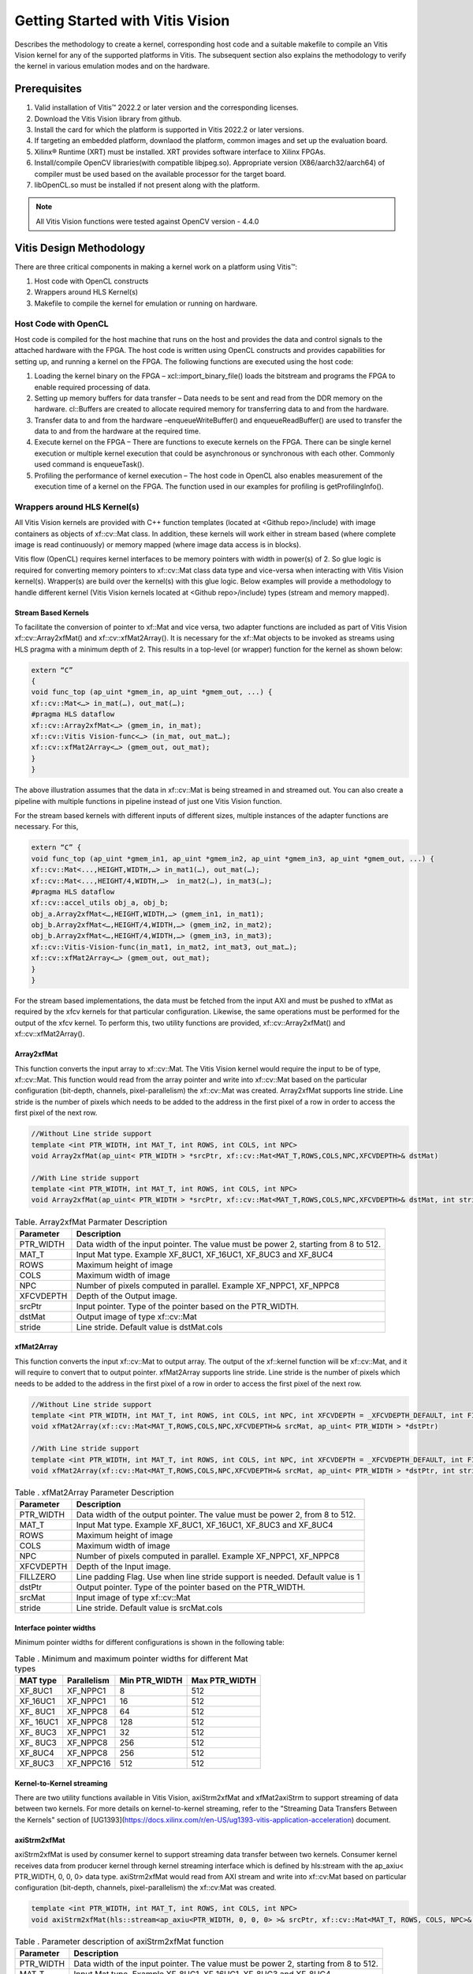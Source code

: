 
.. meta::
   :keywords: Vision, Library, Vitis Vision Library, design, methodology, OpenCL, OpenCV, libOpenCL
   :description: Describes the methodology to create a kernel, corresponding host code and a suitable makefile to compile an Vitis Vision kernel for any of the supported platforms in Vitis.
   :xlnxdocumentclass: Document
   :xlnxdocumenttype: Tutorials

Getting Started with Vitis Vision
#################################

Describes the methodology to create a kernel, corresponding host code and a suitable
makefile to compile an Vitis Vision kernel for any of the supported
platforms in Vitis. The subsequent section also explains the
methodology to verify the kernel in various emulation modes and on the
hardware.

.. _prerequisites_hls:

Prerequisites
=============

#. Valid installation of Vitis™ 2022.2 or later version and the
   corresponding licenses.
#. Download the Vitis Vision library from github.
#. Install the card for which the platform is supported in Vitis 2022.2 or
   later versions.
#. If targeting an embedded platform, downlaod the platform, common images and set up the evaluation board.
#. Xilinx® Runtime (XRT) must be installed. XRT provides software
   interface to Xilinx FPGAs.
#. Install/compile OpenCV libraries(with compatible libjpeg.so). 
   Appropriate version (X86/aarch32/aarch64) of compiler must be used based 
   on the available processor for the target board.
#. libOpenCL.so must be installed if not present along with the
   platform.

.. note:: All Vitis Vision functions were tested against OpenCV version - 4.4.0

Vitis Design Methodology
=========================

There are three critical components in making a kernel work on a
platform using Vitis™:

#. Host code with OpenCL constructs
#. Wrappers around HLS Kernel(s)
#. Makefile to compile the kernel for emulation or running on hardware.


Host Code with OpenCL
---------------------

Host code is compiled for the host machine that runs on the host and
provides the data and control signals to the attached hardware with the
FPGA. The host code is written using OpenCL constructs and provides
capabilities for setting up, and running a kernel on the FPGA. The
following functions are executed using the host code:

#. Loading the kernel binary on the FPGA – xcl::import_binary_file()
   loads the bitstream and programs the FPGA to enable required
   processing of data.
#. Setting up memory buffers for data transfer – Data needs to be sent
   and read from the DDR memory on the hardware. cl::Buffers are created
   to allocate required memory for transferring data to and from the
   hardware.
#. Transfer data to and from the hardware –enqueueWriteBuffer() and
   enqueueReadBuffer() are used to transfer the data to and from the
   hardware at the required time.
#. Execute kernel on the FPGA – There are functions to execute kernels
   on the FPGA. There can be single kernel execution or multiple kernel
   execution that could be asynchronous or synchronous with each other.
   Commonly used command is enqueueTask().
#. Profiling the performance of kernel execution – The host code in
   OpenCL also enables measurement of the execution time of a kernel on
   the FPGA. The function used in our examples for profiling is
   getProfilingInfo().


Wrappers around HLS Kernel(s)
-----------------------------

All Vitis Vision kernels are provided with C++ function templates (located
at <Github repo>/include) with image containers as objects of xf::cv::Mat
class. In addition, these kernels will work either in stream based
(where complete image is read continuously) or memory mapped (where
image data access is in blocks).

Vitis flow (OpenCL) requires kernel interfaces to be memory pointers
with width in power(s) of 2. So glue logic is required for converting
memory pointers to xf::cv::Mat class data type and vice-versa when
interacting with Vitis Vision kernel(s). Wrapper(s) are build over the
kernel(s) with this glue logic. Below examples will provide a
methodology to handle different kernel (Vitis Vision kernels located at
<Github repo>/include) types (stream and memory mapped).


Stream Based Kernels
~~~~~~~~~~~~~~~~~~~~

To facilitate the conversion of pointer to xf::Mat and vice versa, two
adapter functions are included as part of Vitis Vision xf::cv::Array2xfMat() and
xf::cv::xfMat2Array(). It is necessary for the xf::Mat objects to be invoked
as streams using HLS pragma with a minimum depth of 2. This results in a
top-level (or wrapper) function for the kernel as shown below:

.. code:: c

   extern “C” 
   { 
   void func_top (ap_uint *gmem_in, ap_uint *gmem_out, ...) { 
   xf::cv::Mat<…> in_mat(…), out_mat(…);
   #pragma HLS dataflow 
   xf::cv::Array2xfMat<…> (gmem_in, in_mat); 
   xf::cv::Vitis Vision-func<…> (in_mat, out_mat…); 
   xf::cv::xfMat2Array<…> (gmem_out, out_mat); 
   }
   }

The above illustration assumes that the data in xf::cv::Mat is being
streamed in and streamed out. You can also create a pipeline with
multiple functions in pipeline instead of just one Vitis Vision function.

For the stream based kernels with different inputs of different sizes,
multiple instances of the adapter functions are necessary. For this,

.. code:: c

   extern “C” { 
   void func_top (ap_uint *gmem_in1, ap_uint *gmem_in2, ap_uint *gmem_in3, ap_uint *gmem_out, ...) { 
   xf::cv::Mat<...,HEIGHT,WIDTH,…> in_mat1(…), out_mat(…);
   xf::cv::Mat<...,HEIGHT/4,WIDTH,…>  in_mat2(…), in_mat3(…); 
   #pragma HLS dataflow 
   xf::cv::accel_utils obj_a, obj_b;
   obj_a.Array2xfMat<…,HEIGHT,WIDTH,…> (gmem_in1, in_mat1);
   obj_b.Array2xfMat<…,HEIGHT/4,WIDTH,…> (gmem_in2, in_mat2); 
   obj_b.Array2xfMat<…,HEIGHT/4,WIDTH,…> (gmem_in3, in_mat3); 
   xf::cv::Vitis-Vision-func(in_mat1, in_mat2, int_mat3, out_mat…); 
   xf::cv::xfMat2Array<…> (gmem_out, out_mat); 
   }
   }

For the stream based implementations, the data must be fetched from the
input AXI and must be pushed to xfMat as required by the xfcv kernels
for that particular configuration. Likewise, the same operations must be
performed for the output of the xfcv kernel. To perform this, two
utility functions are provided, xf::cv::Array2xfMat() and xf::cv::xfMat2Array().

Array2xfMat
~~~~~~~~~~~

This function converts the input array to xf::cv::Mat. The Vitis Vision kernel
would require the input to be of type, xf::cv::Mat. This function would read
from the array pointer and write into xf::cv::Mat based on the particular
configuration (bit-depth, channels, pixel-parallelism) the xf::cv::Mat was
created. Array2xfMat supports line stride. Line stride is the number of pixels
which needs to be added to the address in the first pixel of a row in order to access the 
first pixel of the next row.

.. code:: c

   //Without Line stride support
   template <int PTR_WIDTH, int MAT_T, int ROWS, int COLS, int NPC>
   void Array2xfMat(ap_uint< PTR_WIDTH > *srcPtr, xf::cv::Mat<MAT_T,ROWS,COLS,NPC,XFCVDEPTH>& dstMat)
   
   //With Line stride support
   template <int PTR_WIDTH, int MAT_T, int ROWS, int COLS, int NPC>
   void Array2xfMat(ap_uint< PTR_WIDTH > *srcPtr, xf::cv::Mat<MAT_T,ROWS,COLS,NPC,XFCVDEPTH>& dstMat, int stride)

.. table:: Table. Array2xfMat Parmater Description

   +-----------------------------------+-----------------------------------+
   | Parameter                         | Description                       |
   +===================================+===================================+
   | PTR_WIDTH                         | Data width of the input pointer.  |
   |                                   | The value must be power 2,        |
   |                                   | starting from 8 to 512.           |
   +-----------------------------------+-----------------------------------+
   | MAT_T                             | Input Mat type. Example XF_8UC1,  |
   |                                   | XF_16UC1, XF_8UC3 and XF_8UC4     |
   +-----------------------------------+-----------------------------------+
   | ROWS                              | Maximum height of image           |
   +-----------------------------------+-----------------------------------+
   | COLS                              | Maximum width of image            |
   +-----------------------------------+-----------------------------------+
   | NPC                               | Number of pixels computed in      |
   |                                   | parallel. Example XF_NPPC1,       |
   |                                   | XF_NPPC8                          |
   +-----------------------------------+-----------------------------------+
   | XFCVDEPTH                         | Depth of the Output image.        |
   +-----------------------------------+-----------------------------------+
   | srcPtr                            | Input pointer. Type of the        |
   |                                   | pointer based on the PTR_WIDTH.   |
   +-----------------------------------+-----------------------------------+
   | dstMat                            | Output image of type xf::cv::Mat  |
   +-----------------------------------+-----------------------------------+
   | stride                            | Line stride.                      |
   |                                   | Default value is dstMat.cols      |
   +-----------------------------------+-----------------------------------+


xfMat2Array
~~~~~~~~~~~

This function converts the input xf::cv::Mat to output array. The output of
the xf::kernel function will be xf::cv::Mat, and it will require to convert
that to output pointer. xfMat2Array supports line stride. Line stride is the number of pixels
which needs to be added to the address in the first pixel of a row in order to access the 
first pixel of the next row.

.. code:: c

   //Without Line stride support
   template <int PTR_WIDTH, int MAT_T, int ROWS, int COLS, int NPC, int XFCVDEPTH = _XFCVDEPTH_DEFAULT, int FILLZERO = 1>
   void xfMat2Array(xf::cv::Mat<MAT_T,ROWS,COLS,NPC,XFCVDEPTH>& srcMat, ap_uint< PTR_WIDTH > *dstPtr)
   
   //With Line stride support
   template <int PTR_WIDTH, int MAT_T, int ROWS, int COLS, int NPC, int XFCVDEPTH = _XFCVDEPTH_DEFAULT, int FILLZERO = 1>
   void xfMat2Array(xf::cv::Mat<MAT_T,ROWS,COLS,NPC,XFCVDEPTH>& srcMat, ap_uint< PTR_WIDTH > *dstPtr, int stride)
   
.. table:: Table . xfMat2Array Parameter Description

   +-----------------------------------+-----------------------------------+
   | Parameter                         | Description                       |
   +===================================+===================================+
   | PTR_WIDTH                         | Data width of the output pointer. |
   |                                   | The value must be power 2, from 8 |
   |                                   | to 512.                           |
   +-----------------------------------+-----------------------------------+
   | MAT_T                             | Input Mat type. Example XF_8UC1,  |
   |                                   | XF_16UC1, XF_8UC3 and XF_8UC4     |
   +-----------------------------------+-----------------------------------+
   | ROWS                              | Maximum height of image           |
   +-----------------------------------+-----------------------------------+
   | COLS                              | Maximum width of image            |
   +-----------------------------------+-----------------------------------+
   | NPC                               | Number of pixels computed in      |
   |                                   | parallel. Example XF_NPPC1,       |
   |                                   | XF_NPPC8                          |
   +-----------------------------------+-----------------------------------+
   | XFCVDEPTH                         | Depth of the Input image.         |
   +-----------------------------------+-----------------------------------+
   | FILLZERO                          | Line padding Flag. Use when line  |
   |                                   | stride support is needed.         |
   |                                   | Default value is 1                |   
   +-----------------------------------+-----------------------------------+
   | dstPtr                            | Output pointer. Type of the       |
   |                                   | pointer based on the PTR_WIDTH.   |
   +-----------------------------------+-----------------------------------+
   | srcMat                            | Input image of type xf::cv::Mat   |
   +-----------------------------------+-----------------------------------+
   | stride                            | Line stride.                      |
   |                                   | Default value is srcMat.cols      |
   +-----------------------------------+-----------------------------------+

Interface pointer widths
~~~~~~~~~~~~~~~~~~~~~~~~

Minimum pointer widths for different configurations is shown in the
following table:

.. table:: Table . Minimum and maximum pointer widths for different Mat types

   +-----------------+-----------------+-----------------+-----------------+
   | MAT type        | Parallelism     | Min PTR_WIDTH   | Max PTR_WIDTH   |
   +=================+=================+=================+=================+
   | XF_8UC1         | XF_NPPC1        | 8               | 512             |
   +-----------------+-----------------+-----------------+-----------------+
   | XF_16UC1        | XF_NPPC1        | 16              | 512             |
   +-----------------+-----------------+-----------------+-----------------+
   | XF\_ 8UC1       | XF_NPPC8        | 64              | 512             |
   +-----------------+-----------------+-----------------+-----------------+
   | XF\_ 16UC1      | XF_NPPC8        | 128             | 512             |
   +-----------------+-----------------+-----------------+-----------------+
   | XF\_ 8UC3       | XF_NPPC1        | 32              | 512             |
   +-----------------+-----------------+-----------------+-----------------+
   | XF\_ 8UC3       | XF_NPPC8        | 256             | 512             |
   +-----------------+-----------------+-----------------+-----------------+
   | XF_8UC4         | XF_NPPC8        | 256             | 512             |
   +-----------------+-----------------+-----------------+-----------------+
   | XF_8UC3         | XF_NPPC16       | 512             | 512             |
   +-----------------+-----------------+-----------------+-----------------+

Kernel-to-Kernel streaming
~~~~~~~~~~~~~~~~~~~~~~~~~~

There are two utility functions available in Vitis Vision, axiStrm2xfMat and xfMat2axiStrm to support streaming 
of data between two kernels. For more details on kernel-to-kernel streaming, refer to the "Streaming Data Transfers Between the
Kernels" section of [UG1393](https://docs.xilinx.com/r/en-US/ug1393-vitis-application-acceleration) document.

axiStrm2xfMat
~~~~~~~~~~~~~

axiStrm2xfMat is used by consumer kernel to support streaming data transfer between two kernels. 
Consumer kernel receives data from producer kernel through kernel streaming interface which is defined by hls:stream 
with the ap_axiu< PTR_WIDTH, 0, 0, 0> data type. axiStrm2xfMat would read from AXI stream and write into xf::cv:Mat based 
on particular configuration (bit-depth, channels, pixel-parallelism) the xf::cv:Mat was created.


.. code:: c

   template <int PTR_WIDTH, int MAT_T, int ROWS, int COLS, int NPC>
   void axiStrm2xfMat(hls::stream<ap_axiu<PTR_WIDTH, 0, 0, 0> >& srcPtr, xf::cv::Mat<MAT_T, ROWS, COLS, NPC>& dstMat)

.. table:: Table . Parameter description of axiStrm2xfMat function


   +-----------------+-------------------------------------------------------------------------------------+
   | Parameter	     |  Description                                                                        | 
   +=================+=====================================================================================+
   | PTR_WIDTH	     | 	Data width of the input pointer. The value must be power 2, starting from 8 to 512.|
   +-----------------+-------------------------------------------------------------------------------------+
   | MAT_T           |  Input Mat type. Example XF_8UC1, XF_16UC1, XF_8UC3 and XF_8UC4                     |
   +-----------------+-------------------------------------------------------------------------------------+
   | ROWS            |  Maximum height of image                                                            |
   +-----------------+-------------------------------------------------------------------------------------+
   | COLS            |  Maximum width of image                                                             |
   +-----------------+-------------------------------------------------------------------------------------+
   | NPC             |  Number of pixels computed in parallel. Example XF_NPPC1, XF_NPPC8                  |
   +-----------------+-------------------------------------------------------------------------------------+
   | srcPtr          |  Input image of type hls::stream<ap_axiu<PTR_WIDTH, 0, 0, 0> >                      |
   +-----------------+-------------------------------------------------------------------------------------+
   | dstMat          |  Output image of type xf::cv::Mat                                                   |
   +-----------------+-------------------------------------------------------------------------------------+

xfMat2axiStrm
~~~~~~~~~~~~~

xfMat2axiStrm is used by producer kernel to support streaming data transfer between two kernels. 
This function converts the input xf:cv::Mat to AXI stream based on particular configuration (bit-depth, channels, pixel-parallelism). 

.. code:: c

   template <int PTR_WIDTH, int MAT_T, int ROWS, int COLS, int NPC>
   void xfMat2axiStrm(xf::cv::Mat<MAT_T, ROWS, COLS, NPC>& srcMat, hls::stream<ap_axiu<PTR_WIDTH, 0, 0, 0> >& dstPtr)

.. table:: Table . Parameter description of xfMat2axiStrm function


   +-----------------+-------------------------------------------------------------------------------------+
   | Parameter	     |  Description                                                                        | 
   +=================+=====================================================================================+
   | PTR_WIDTH       | 	Data width of the input pointer. The value must be power 2, starting from 8 to 512.|
   +-----------------+-------------------------------------------------------------------------------------+
   | MAT_T           |  Input Mat type. Example XF_8UC1, XF_16UC1, XF_8UC3 and XF_8UC4                     |
   +-----------------+-------------------------------------------------------------------------------------+
   | ROWS            |  Maximum height of image                                                            |
   +-----------------+-------------------------------------------------------------------------------------+
   | COLS            |  Maximum width of image                                                             |
   +-----------------+-------------------------------------------------------------------------------------+
   | NPC             |  Number of pixels computed in parallel. Example XF_NPPC1, XF_NPPC8                  |
   +-----------------+-------------------------------------------------------------------------------------+
   | srcPtr          |  Input image of type hls::stream<ap_axiu<PTR_WIDTH, 0, 0, 0> >                      |
   +-----------------+-------------------------------------------------------------------------------------+
   | dstMat          |  Output image of type xf::cv::Mat                                                   |
   +-----------------+-------------------------------------------------------------------------------------+


Memory Mapped Kernels
~~~~~~~~~~~~~~~~~~~~~

In the memory map based kernels such as crop, Mean-shift tracking and
bounding box, the input read will be for particular block of memory
based on the requirement for the algorithm. The streaming interfaces
will require the image to be read in raster scan manner, which is not
the case for the memory mapped kernels. The methodology to handle this
case is as follows:

.. code:: c

   extern “C” 
   { 
   void func_top (ap_uint *gmem_in, ap_uint *gmem_out, ...) { 
   xf::cv::Mat<…> in_mat(…,gmem_in), out_mat(…,gmem_out);
   xf::cv::kernel<…> (in_mat, out_mat…); 
   }
   }

The gmem pointers must be mapped to the xf::cv::Mat objects during the
object creation, and then the memory mapped kernels are called with
these mats at the interface. It is necessary that the pointer size must
be same as the size required for the xf::Vitis-Vision-func, unlike the
streaming method where any higher size of the pointers (till 512-bits)
are allowed.


Makefile
---------

Examples for makefile are provided in the examples and tests section of GitHub.


Design example Using Library on Vitis
-------------------------------------

Following is a multi-kernel example, where different kernel runs
sequentially in a pipeline to form an application. This example performs
Canny edge detection, where two kernels are involved, Canny and edge
tracing. Canny function will take gray-scale image as input and provided
the edge information in 3 states (weak edge (1), strong edge (3), and
background (0)), which is being fed into edge tracing, which filters out
the weak edges. The prior works in a streaming based implementation and
the later in a memory mapped manner.

Host code
~~~~~~~~~

The following is the Host code for the canny edge detection example. The
host code sets up the OpenCL platform with the FPGA of processing
required data. In the case of Vitis Vision example, the data is an image.
Reading and writing of images are enabled using called to functions from
Vitis Vision.

.. code:: c

   // setting up device and platform
       std::vector<cl::Device> devices = xcl::get_xil_devices();
       cl::Device device = devices[0];
       cl::Context context(device);
       cl::CommandQueue q(context, device,CL_QUEUE_PROFILING_ENABLE);
       std::string device_name = device.getInfo<CL_DEVICE_NAME>();

       // Kernel 1: Canny
       std::string binaryFile=xcl::find_binary_file(device_name,"krnl_canny");
       cl::Program::Binaries bins = xcl::import_binary_file(binaryFile);
       devices.resize(1);
       cl::Program program(context, devices, bins);
       cl::Kernel krnl(program,"canny_accel");

       // creating necessary cl buffers for input and output
       cl::Buffer imageToDevice(context, CL_MEM_READ_ONLY,(height*width));
       cl::Buffer imageFromDevice(context, CL_MEM_WRITE_ONLY,(height*width/4));


       // Set the kernel arguments
       krnl.setArg(0, imageToDevice);
       krnl.setArg(1, imageFromDevice);
       krnl.setArg(2, height);
       krnl.setArg(3, width);
       krnl.setArg(4, low_threshold);
       krnl.setArg(5, high_threshold);

       // write the input image data from host to device memory
       q.enqueueWriteBuffer(imageToDevice, CL_TRUE, 0,(height*(width)),img_gray.data);
       // Profiling Objects
       cl_ulong start= 0;
       cl_ulong end = 0;
       double diff_prof = 0.0f;
       cl::Event event_sp;

       // Launch the kernel
       q.enqueueTask(krnl,NULL,&event_sp);
       clWaitForEvents(1, (const cl_event*) &event_sp);

       // profiling
       event_sp.getProfilingInfo(CL_PROFILING_COMMAND_START,&start);
       event_sp.getProfilingInfo(CL_PROFILING_COMMAND_END,&end);
       diff_prof = end-start;
       std::cout<<(diff_prof/1000000)<<"ms"<<std::endl;

       // Kernel 2: edge tracing
       cl::Kernel krnl2(program,"edgetracing_accel");

       cl::Buffer imageFromDeviceedge(context, CL_MEM_WRITE_ONLY,(height*width));

       // Set the kernel arguments
       krnl2.setArg(0, imageFromDevice);
       krnl2.setArg(1, imageFromDeviceedge);
       krnl2.setArg(2, height);
       krnl2.setArg(3, width);
       
       // Profiling Objects
       cl_ulong startedge= 0;
       cl_ulong endedge = 0;
       double diff_prof_edge = 0.0f;
       cl::Event event_sp_edge;

       // Launch the kernel
       q.enqueueTask(krnl2,NULL,&event_sp_edge);
       clWaitForEvents(1, (const cl_event*) &event_sp_edge);

       // profiling
       event_sp_edge.getProfilingInfo(CL_PROFILING_COMMAND_START,&startedge);
       event_sp_edge.getProfilingInfo(CL_PROFILING_COMMAND_END,&endedge);
       diff_prof_edge = endedge-startedge;
       std::cout<<(diff_prof_edge/1000000)<<"ms"<<std::endl;

       
       //Copying Device result data to Host memory
       q.enqueueReadBuffer(imageFromDeviceedge, CL_TRUE, 0,(height*width),out_img_edge.data);
       q.finish();

Top level kernel
~~~~~~~~~~~~~~~~~

Below is the top-level/wrapper function with all necessary glue logic.

.. code:: c

   // streaming based kernel
   #include "xf_canny_config.h"

   extern "C" {
   void canny_accel(ap_uint<INPUT_PTR_WIDTH> *img_inp, ap_uint<OUTPUT_PTR_WIDTH> *img_out, int rows, int cols,int low_threshold,int high_threshold)
   {
   #pragma HLS INTERFACE m_axi     port=img_inp  offset=slave bundle=gmem1
   #pragma HLS INTERFACE m_axi     port=img_out  offset=slave bundle=gmem2
   #pragma HLS INTERFACE s_axilite port=img_inp  bundle=control
   #pragma HLS INTERFACE s_axilite port=img_out  bundle=control

   #pragma HLS INTERFACE s_axilite port=rows     bundle=control
   #pragma HLS INTERFACE s_axilite port=cols     bundle=control
   #pragma HLS INTERFACE s_axilite port=low_threshold     bundle=control
   #pragma HLS INTERFACE s_axilite port=high_threshold     bundle=control
   #pragma HLS INTERFACE s_axilite port=return   bundle=control

       xf::cv::Mat<XF_8UC1, HEIGHT, WIDTH, INTYPE> in_mat(rows,cols);
       
       xf::cv::Mat<XF_2UC1, HEIGHT, WIDTH, XF_NPPC32> dst_mat(rows,cols);
       
       #pragma HLS DATAFLOW 

       xf::cv::Array2xfMat<INPUT_PTR_WIDTH,XF_8UC1,HEIGHT,WIDTH,INTYPE>(img_inp,in_mat);
       xf::cv::Canny<FILTER_WIDTH,NORM_TYPE,XF_8UC1,XF_2UC1,HEIGHT, WIDTH,INTYPE,XF_NPPC32,XF_USE_URAM>(in_mat,dst_mat,low_threshold,high_threshold);
       xf::cv::xfMat2Array<OUTPUT_PTR_WIDTH,XF_2UC1,HEIGHT,WIDTH,XF_NPPC32>(dst_mat,img_out);
       
       
   }
   }
   // memory mapped kernel
   #include "xf_canny_config.h"
   extern "C" {
   void edgetracing_accel(ap_uint<INPUT_PTR_WIDTH> *img_inp, ap_uint<OUTPUT_PTR_WIDTH> *img_out, int rows, int cols)
   {
   #pragma HLS INTERFACE m_axi     port=img_inp  offset=slave bundle=gmem3
   #pragma HLS INTERFACE m_axi     port=img_out  offset=slave bundle=gmem4
   #pragma HLS INTERFACE s_axilite port=img_inp  bundle=control
   #pragma HLS INTERFACE s_axilite port=img_out  bundle=control

   #pragma HLS INTERFACE s_axilite port=rows     bundle=control
   #pragma HLS INTERFACE s_axilite port=cols     bundle=control
   #pragma HLS INTERFACE s_axilite port=return   bundle=control


       xf::cv::Mat<XF_2UC1, HEIGHT, WIDTH, XF_NPPC32> _dst1(rows,cols,img_inp);
       xf::cv::Mat<XF_8UC1, HEIGHT, WIDTH, XF_NPPC8> _dst2(rows,cols,img_out);
       xf::cv::EdgeTracing<XF_2UC1,XF_8UC1,HEIGHT, WIDTH, XF_NPPC32,XF_NPPC8,XF_USE_URAM>(_dst1,_dst2);
       
   }
   }


Evaluating the Functionality
=============================

You can build the kernels and test the functionality through software
emulation, hardware emulation, and running directly on a supported
hardware with the FPGA. 

Software Emulation: Software emulation is equivalent to running a C-simulation of the
kernel. The time for compilation is minimal, and is therefore
recommended to be the first step in testing the kernel.

Hardware Emulation: Hardware emulation runs the test on the generated RTL after synthesis of
the C/C++ code. The simulation, since being done on RTL requires longer
to complete when compared to software emulation. 

Testing on the Hardware: To test on the hardware, the kernel must be compiled into a bitstream
(building for hardware). This would consume some time since the C/C++ code must be converted to
RTL, run through synthesis and implementation process before a bitstream
is created. As a prerequisite the drivers has to be installed for
corresponding XSA, for which the example was built for. 

Use the following commands to run PL tests:

*For PCIe devices:*

.. code:: c

   source < path-to-Vitis-installation-directory >/settings64.sh
   source < path-to-XRT-installation-directory >/setup.sh
   export PLATFORM=< path-to-platform-directory >/< platform >.xpfm
   export OPENCV_INCLUDE=< path-to-opencv-include-folder >
   export OPENCV_LIB=< path-to-opencv-lib-folder >
   export LD_LIBRARY_PATH=$LD_LIBRARY_PATH:< path-to-opencv-lib-folder >
   make host xclbin TARGET=< sw_emu|hw_emu|hw >
   make run TARGET=< sw_emu|hw_emu|hw >

*For embedded devices:*

Software Emulation: 

.. code:: c

   source < path-to-Vitis-installation-directory >/settings64.sh
   source < path-to-XRT-installation-directory >/setup.sh
   export PLATFORM=< path-to-platform-directory >/< platform >.xpfm
   export OPENCV_INCLUDE=< path-to-opencv-include-folder >
   export OPENCV_LIB=< path-to-opencv-lib-folder >
   export LD_LIBRARY_PATH=$LD_LIBRARY_PATH:< path-to-opencv-lib-folder >
   make run TARGET=sw_emu
   

Hardware Emulation and Hardware Build:

.. code:: c

   #Download the platform, and common-image from Xilinx Download Center. Run the sdk.sh script from the common-image directory to install sysroot using the command: 
   $ ./sdk.sh -y -d ./ -p

   #Unzip the rootfs file
   "gunzip ./rootfs.ext4.gz"

   source < path-to-Vitis-installation-directory >/settings64.sh
   export PLATFORM=< path-to-platform-directory >/< platform >.xpfm
   export SYSROOT=< path-to-platform-sysroot >
   make host xclbin TARGET=< hw_emu|hw > 
   make run TARGET=< hw_emu|hw > #This command will generate only the sd_card folder in case of hardware build.


**Note**. For hw run on embedded devices, copy the generated sd_card folder content under package_hw to an SD Card. More information on preparing the SD Card is available `here <https://xilinx-wiki.atlassian.net/wiki/spaces/A/pages/18842385/How+to+format+SD+card+for+SD+boot#HowtoformatSDcardforSDboot-CopingtheImagestotheNewPartitions>`_. After successful booting of the board, run the following commands:

.. code:: c

   cd /mnt
   export XCL_BINDIR=< xclbin-folder-present-in-the-sd_card > #For example, "export XCL_BINDIR=xclbin_zcu102_base_hw"
   ./run_script.sh

